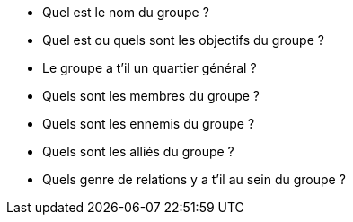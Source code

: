 * Quel est le nom du groupe ?
* Quel est ou quels sont les objectifs du groupe ?
* Le groupe a t'il un quartier général ?
* Quels sont les membres du groupe ?
* Quels sont les ennemis du groupe ?
* Quels sont les alliés du groupe ?
* Quels genre de relations y a t'il au sein du groupe ?
